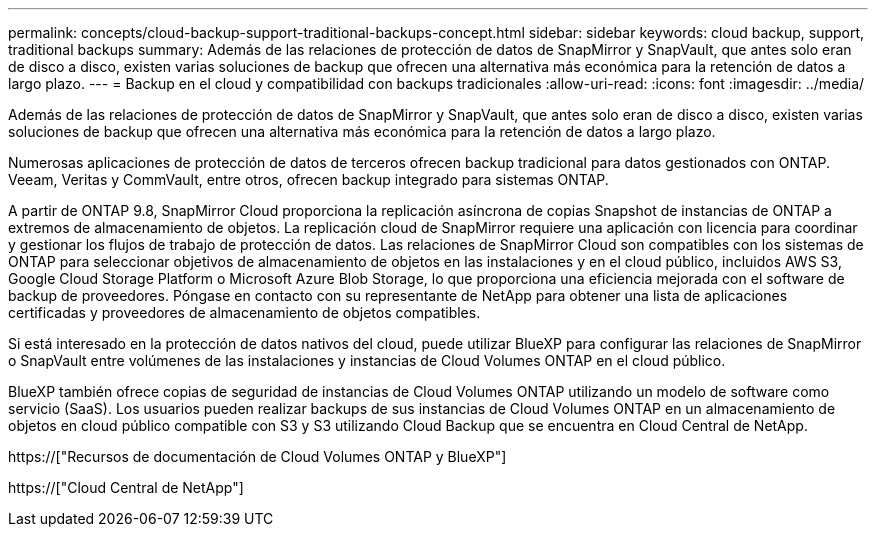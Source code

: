 ---
permalink: concepts/cloud-backup-support-traditional-backups-concept.html 
sidebar: sidebar 
keywords: cloud backup, support, traditional backups 
summary: Además de las relaciones de protección de datos de SnapMirror y SnapVault, que antes solo eran de disco a disco, existen varias soluciones de backup que ofrecen una alternativa más económica para la retención de datos a largo plazo. 
---
= Backup en el cloud y compatibilidad con backups tradicionales
:allow-uri-read: 
:icons: font
:imagesdir: ../media/


[role="lead"]
Además de las relaciones de protección de datos de SnapMirror y SnapVault, que antes solo eran de disco a disco, existen varias soluciones de backup que ofrecen una alternativa más económica para la retención de datos a largo plazo.

Numerosas aplicaciones de protección de datos de terceros ofrecen backup tradicional para datos gestionados con ONTAP. Veeam, Veritas y CommVault, entre otros, ofrecen backup integrado para sistemas ONTAP.

A partir de ONTAP 9.8, SnapMirror Cloud proporciona la replicación asíncrona de copias Snapshot de instancias de ONTAP a extremos de almacenamiento de objetos. La replicación cloud de SnapMirror requiere una aplicación con licencia para coordinar y gestionar los flujos de trabajo de protección de datos. Las relaciones de SnapMirror Cloud son compatibles con los sistemas de ONTAP para seleccionar objetivos de almacenamiento de objetos en las instalaciones y en el cloud público, incluidos AWS S3, Google Cloud Storage Platform o Microsoft Azure Blob Storage, lo que proporciona una eficiencia mejorada con el software de backup de proveedores. Póngase en contacto con su representante de NetApp para obtener una lista de aplicaciones certificadas y proveedores de almacenamiento de objetos compatibles.

Si está interesado en la protección de datos nativos del cloud, puede utilizar BlueXP para configurar las relaciones de SnapMirror o SnapVault entre volúmenes de las instalaciones y instancias de Cloud Volumes ONTAP en el cloud público.

BlueXP también ofrece copias de seguridad de instancias de Cloud Volumes ONTAP utilizando un modelo de software como servicio (SaaS). Los usuarios pueden realizar backups de sus instancias de Cloud Volumes ONTAP en un almacenamiento de objetos en cloud público compatible con S3 y S3 utilizando Cloud Backup que se encuentra en Cloud Central de NetApp.

https://["Recursos de documentación de Cloud Volumes ONTAP y BlueXP"]

https://["Cloud Central de NetApp"]
